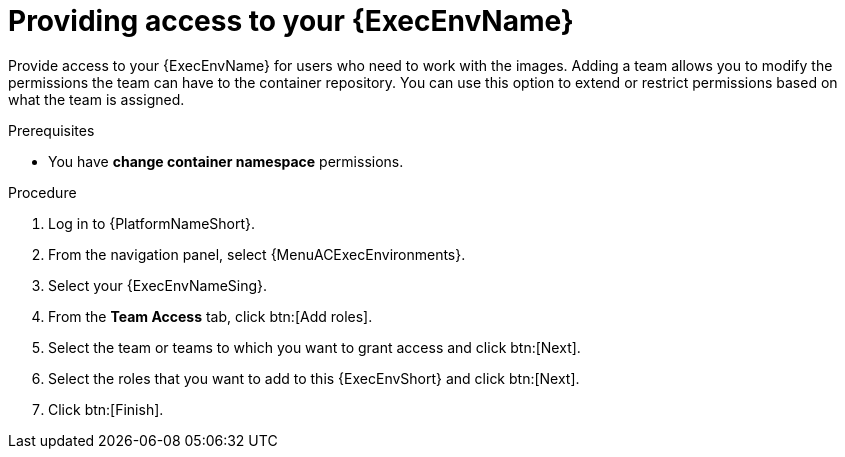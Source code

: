 :_mod-docs-content-type: PROCEDURE
[id="providing-access-to-containers"]

= Providing access to your {ExecEnvName}

[role="_abstract"]
Provide access to your {ExecEnvName} for users who need to work with the images.
Adding a team allows you to modify the permissions the team can have to the container repository.
You can use this option to extend or restrict permissions based on what the team is assigned.

.Prerequisites

* You have *change container namespace* permissions.

.Procedure

. Log in to {PlatformNameShort}.
. From the navigation panel, select {MenuACExecEnvironments}.
. Select your {ExecEnvNameSing}.
. From the *Team Access* tab, click btn:[Add roles].
. Select the team or teams to which you want to grant access and click btn:[Next].
. Select the roles that you want to add to this {ExecEnvShort} and click btn:[Next].
. Click btn:[Finish].
